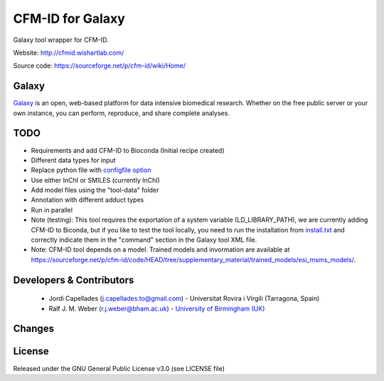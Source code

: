 CFM-ID for Galaxy
=================
|Build Status (Travis)| |Bioconda|

Galaxy tool wrapper for CFM-ID.

Website: http://cfmid.wishartlab.com/

Source code: https://sourceforge.net/p/cfm-id/wiki/Home/


Galaxy
------
`Galaxy <https://galaxyproject.org>`_ is an open, web-based platform for data intensive biomedical research. Whether on the free public server or your own instance, you can perform, reproduce, and share complete analyses. 


TODO
------
- Requirements and add CFM-ID to Bioconda (Initial recipe created)
- Different data types for input
- Replace python file with `configfile option <https://docs.galaxyproject.org/en/latest/dev/schema.html#tool-configfiles-configfile>`_
- Use either InChI or SMILES (currently InChI)
- Add model files using the "tool-data" folder
- Annotation with different adduct types
- Run in parallel
- Note (testing): This tool requires the exportation of a system variable (LD_LIBRARY_PATH), we are currently adding CFM-ID to Biconda, but if you like to test the tool locally, you need to run the installation from `install.txt <https://github.com/computational-metabolomics/cfmid-galaxy/install.txt>`_ and correctly indicate them in the "command" section in the Galaxy tool XML file.
- Note: CFM-ID tool depends on a model. Trained models and invormation are available at https://sourceforge.net/p/cfm-id/code/HEAD/tree/supplementary_material/trained_models/esi_msms_models/. 


Developers & Contributors
-------------------------
 - Jordi Capellades (j.capellades.to@gmail.com) - Universitat Rovira i Virgili (Tarragona, Spain)
 - Ralf J. M. Weber (r.j.weber@bham.ac.uk) - `University of Birmingham (UK) <http://www.birmingham.ac.uk/index.aspx>`_


Changes
-------


License
-------
Released under the GNU General Public License v3.0 (see LICENSE file)


.. |Build Status (Travis)| image:: https://img.shields.io/travis/computational-metabolomics/cfmid-galaxy.svg?style=flat&maxAge=3600&label=Travis-CI
   :target: https://travis-ci.org/computational-metabolomics/cfmid-galaxy

.. |Bioconda| image:: https://img.shields.io/badge/install%20with-bioconda-brightgreen.svg?style=flat&maxAge=3600
   :target: http://bioconda.github.io/recipes/cfmid/README.html
